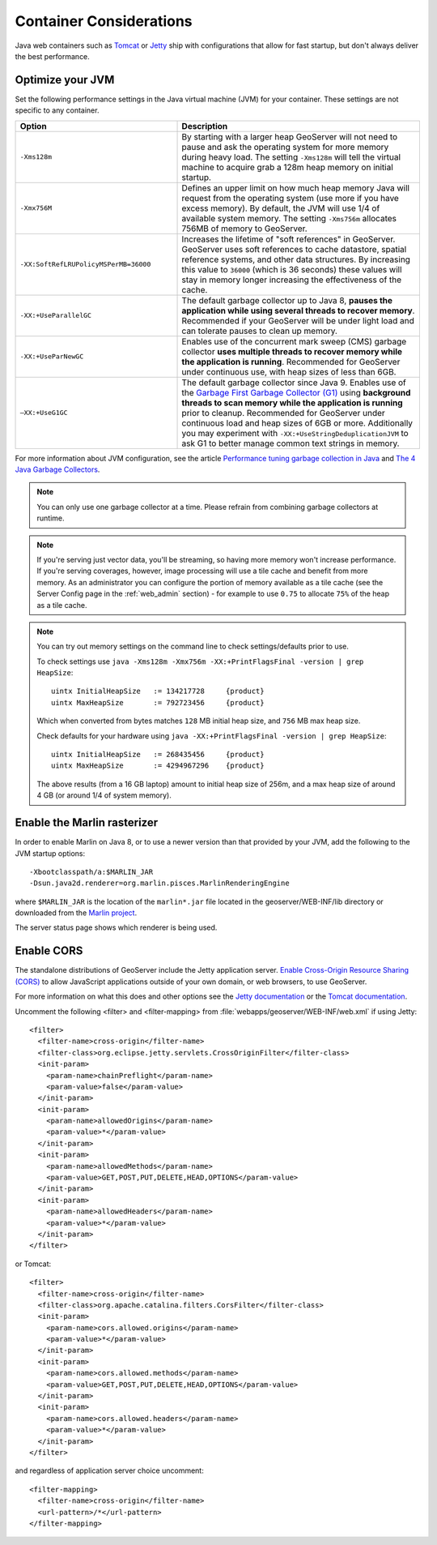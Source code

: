 .. _production_container:

Container Considerations
========================

Java web containers such as `Tomcat <http://tomcat.apache.org>`_ or `Jetty <https://www.eclipse.org/jetty/>`_ ship with configurations that allow for fast startup, but don't always deliver the best performance.

Optimize your JVM
-----------------

Set the following performance settings in the Java virtual machine (JVM) for your container.  These settings are not specific to any container.

.. list-table::
   :widths: 40 60

   * - **Option**
     - **Description**
   * - ``-Xms128m``
     - By starting with a larger heap GeoServer will not need to pause and ask the operating system for more memory during heavy load. The setting ``-Xms128m`` will tell the virtual machine to acquire grab a 128m heap memory on initial startup.
   * - ``-Xmx756M``
     - Defines an upper limit on how much heap memory Java will request from the operating system  (use more if you have excess memory). By default, the JVM will use 1/4 of available system memory. The setting ``-Xms756m`` allocates 756MB of memory to GeoServer.
   * - ``-XX:SoftRefLRUPolicyMSPerMB=36000``
     - Increases the lifetime of "soft references" in GeoServer.  GeoServer uses soft references to cache datastore, spatial reference systems, and other data structures. By increasing this value to ``36000`` (which is 36 seconds) these values will stay in memory longer increasing the effectiveness of the cache.
   * - ``-XX:+UseParallelGC``
     - The default garbage collector up to Java 8, **pauses the application while using several threads to recover memory**. Recommended if your GeoServer will be under light load and can tolerate pauses to clean up memory.
   * - ``-XX:+UseParNewGC``
     - Enables use of the concurrent mark sweep (CMS) garbage collector **uses multiple threads to recover memory while the application is running**. Recommended for GeoServer under continuous use, with heap sizes of less than 6GB.
   * - ``–XX:+UseG1GC``
     - The default garbage collector since Java 9. Enables use of the `Garbage First Garbage Collector (G1) <http://www.oracle.com/technetwork/java/javase/tech/g1-intro-jsp-135488.html>`_ using **background threads to scan memory while the application is running** prior to cleanup. Recommended for GeoServer under continuous load and heap sizes of 6GB or more. Additionally you may experiment with ``-XX:+UseStringDeduplicationJVM`` to ask G1 to better manage common text strings in memory.

For more information about JVM configuration, see the article `Performance tuning garbage collection in Java <http://www.petefreitag.com/articles/gctuning/>`_ and `The 4 Java Garbage Collectors <http://blog.takipi.com/garbage-collectors-serial-vs-parallel-vs-cms-vs-the-g1-and-whats-new-in-java-8/>`_.

.. note::

   You can only use one garbage collector at a time. Please refrain from combining garbage collectors at runtime. 

.. note:: 
   
   If you're serving just vector data, you'll be streaming, so having more memory won't increase performance.  If you're serving coverages, however, image processing will use a tile cache and benefit from more memory. As an administrator you can configure the portion of memory available as a tile cache (see the Server Config page in the :ref:`web_admin` section) - for example to use ``0.75`` to allocate ``75%`` of the heap as a tile cache.

.. note::
   
   You can try out memory settings on the command line to check settings/defaults prior to use.
   
   To check settings use ``java -Xms128m -Xmx756m -XX:+PrintFlagsFinal -version | grep HeapSize``::
   
      uintx InitialHeapSize   := 134217728     {product}
      uintx MaxHeapSize       := 792723456     {product}

   Which when converted from bytes matches ``128`` MB initial heap size, and ``756`` MB max heap size.
   
   Check defaults for your hardware using ``java -XX:+PrintFlagsFinal -version | grep HeapSize``::

      uintx InitialHeapSize   := 268435456     {product}
      uintx MaxHeapSize       := 4294967296    {product}
    
   The above results (from a 16 GB laptop) amount to initial heap size of 256m, and a max heap size of around 4 GB (or around 1/4 of system memory).

.. _production_container.marlin:

Enable the Marlin rasterizer
----------------------------

In order to enable Marlin on Java 8, or to use a newer version than that provided by your JVM, add the following to the JVM startup options::

     -Xbootclasspath/a:$MARLIN_JAR 
     -Dsun.java2d.renderer=org.marlin.pisces.MarlinRenderingEngine 

where ``$MARLIN_JAR`` is the location of the ``marlin*.jar`` file located in the geoserver/WEB-INF/lib directory or downloaded from the `Marlin project <https://github.com/bourgesl/marlin-renderer/>`_.

The server status page shows which renderer is being used.

.. _production_container.enable_cors:

Enable CORS
-----------

The standalone distributions of GeoServer include the Jetty application server. `Enable Cross-Origin Resource Sharing (CORS) <https://enable-cors.org/>`_ to allow JavaScript applications outside of your own domain, or web browsers, to use GeoServer.

For more information on what this does and other options see the `Jetty documentation <http://www.eclipse.org/jetty/documentation>`_ or the `Tomcat documentation <https://tomcat.apache.org/tomcat-9.0-doc/config/filter.html#CORS_Filter>`_.

Uncomment the following <filter> and <filter-mapping> from :file:`webapps/geoserver/WEB-INF/web.xml` if using Jetty::

  <filter>
    <filter-name>cross-origin</filter-name>
    <filter-class>org.eclipse.jetty.servlets.CrossOriginFilter</filter-class>
    <init-param>
      <param-name>chainPreflight</param-name>
      <param-value>false</param-value>
    </init-param>
    <init-param>
      <param-name>allowedOrigins</param-name>
      <param-value>*</param-value>
    </init-param>
    <init-param>
      <param-name>allowedMethods</param-name>
      <param-value>GET,POST,PUT,DELETE,HEAD,OPTIONS</param-value>
    </init-param>
    <init-param>
      <param-name>allowedHeaders</param-name>
      <param-value>*</param-value>
    </init-param>
  </filter>

or Tomcat::

  <filter>
    <filter-name>cross-origin</filter-name>
    <filter-class>org.apache.catalina.filters.CorsFilter</filter-class>
    <init-param>
      <param-name>cors.allowed.origins</param-name>
      <param-value>*</param-value>
    </init-param>
    <init-param>
      <param-name>cors.allowed.methods</param-name>
      <param-value>GET,POST,PUT,DELETE,HEAD,OPTIONS</param-value>
    </init-param>
    <init-param>
      <param-name>cors.allowed.headers</param-name>
      <param-value>*</param-value>
    </init-param>
  </filter>

and regardless of application server choice uncomment::

  <filter-mapping>
    <filter-name>cross-origin</filter-name>
    <url-pattern>/*</url-pattern>
  </filter-mapping>
